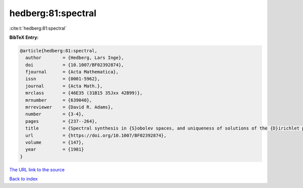 hedberg:81:spectral
===================

:cite:t:`hedberg:81:spectral`

**BibTeX Entry:**

.. code-block:: bibtex

   @article{hedberg:81:spectral,
     author        = {Hedberg, Lars Inge},
     doi           = {10.1007/BF02392874},
     fjournal      = {Acta Mathematica},
     issn          = {0001-5962},
     journal       = {Acta Math.},
     mrclass       = {46E35 (31B15 35Jxx 42B99)},
     mrnumber      = {639040},
     mrreviewer    = {David R. Adams},
     number        = {3-4},
     pages         = {237--264},
     title         = {Spectral synthesis in {S}obolev spaces, and uniqueness of solutions of the {D}irichlet problem},
     url           = {https://doi.org/10.1007/BF02392874},
     volume        = {147},
     year          = {1981}
   }

`The URL link to the source <https://doi.org/10.1007/BF02392874>`__


`Back to index <../By-Cite-Keys.html>`__
